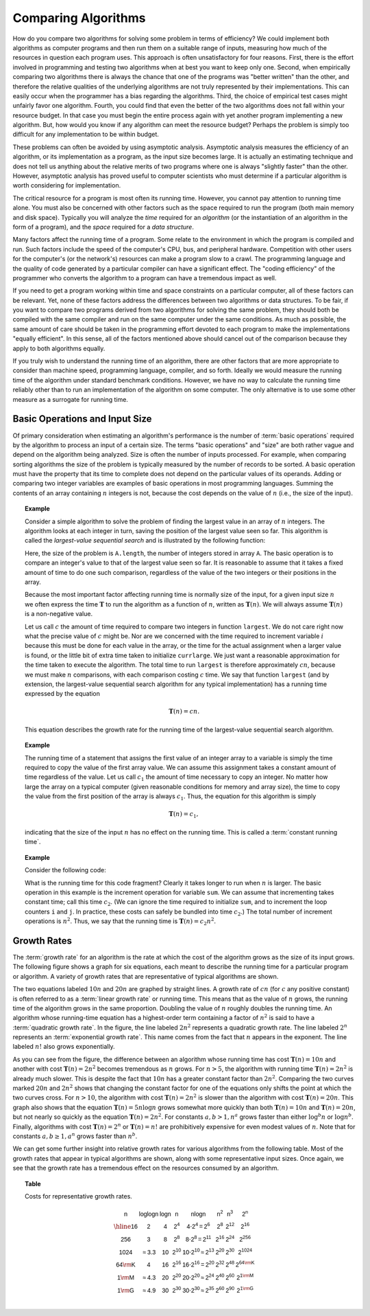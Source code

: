 .. This file is part of the OpenDSA eTextbook project. See
.. http://algoviz.org/OpenDSA for more details.
.. Copyright (c) 2012-2013 by the OpenDSA Project Contributors, and
.. distributed under an MIT open source license.

.. avmetadata::
   :author: Cliff Shaffer
   :satisfies: growth rate
   :topic: Algorithm Analysis

Comparing Algorithms
====================

How do you compare two algorithms for solving some problem in terms
of efficiency?
We could implement both algorithms as computer programs and then
run them on a suitable range of inputs, measuring how much of the
resources in question each program uses.
This approach is often unsatisfactory for four reasons.
First, there is the effort involved in programming and testing two
algorithms when at best you want to keep only one.
Second, when empirically comparing two algorithms there
is always the chance that one of the programs was "better written"
than the other, and therefore the relative qualities of the underlying
algorithms are not truly represented by their implementations.
This can easily occur when the programmer has a bias
regarding the algorithms.
Third, the choice of empirical test cases might unfairly favor one
algorithm.
Fourth, you could find that even the better of the two algorithms does
not fall within your resource budget.
In that case you must begin the entire process again with yet another
program implementing a new algorithm.
But, how would you know if any algorithm can meet the resource budget?
Perhaps the problem is simply too difficult for any implementation to
be within budget.

These problems can often be avoided by using 
asymptotic analysis.
Asymptotic analysis measures the efficiency of an algorithm, or its
implementation as a program, as the input size becomes large.
It is actually an estimating technique
and does not tell us anything about the relative merits of two
programs where one is always "slightly faster" than the other.
However, asymptotic analysis has proved useful
to computer scientists who must determine if a particular algorithm
is worth considering for implementation.

The critical resource for a program is most often its running
time.
However, you cannot pay attention to running time alone.
You must also be concerned with other factors such as the space
required to run the program (both main memory and disk space).
Typically you will analyze the *time* required for an
*algorithm* (or the instantiation of an algorithm in the form
of a program), and the *space* required for a
*data structure*. 

Many factors affect the running time of a program.
Some relate to the environment in which the program
is compiled and run.
Such factors include the speed of the computer's CPU, bus, and
peripheral hardware.
Competition with other users for the computer's (or the network's)
resources can make a program slow to a crawl.
The programming language and the quality of code generated by a
particular compiler can have a significant
effect.
The "coding efficiency" of the programmer who converts the algorithm
to a program can have a tremendous impact as well.

If you need to get a program working within time and space
constraints on a particular computer, all of these factors can be
relevant.
Yet, none of these factors address the differences between
two algorithms or data structures.
To be fair, if you want to compare two programs derived from two
algorithms for solving the same problem, they should both be compiled
with the same compiler and run on the same computer under the same
conditions.
As much as possible, the same amount of care should be taken in
the programming effort devoted to each program to make the
implementations "equally efficient".
In this sense, all of the factors mentioned above should cancel
out of the comparison because they apply to both algorithms equally.

If you truly wish to understand the running time of an algorithm,
there are other factors that are more appropriate to consider than
machine speed, programming language, compiler, and so forth.
Ideally we would measure the running time of the algorithm under
standard benchmark conditions.
However, we have no way to calculate the running time reliably other
than to run an implementation of the algorithm on some computer.
The only alternative is to use some other measure as a surrogate for
running time.

Basic Operations and Input Size
-------------------------------

Of primary consideration when estimating an algorithm's performance
is the number of :term:`basic operations` required by
the algorithm to process an input of a certain size.
The terms "basic operations" and "size" are both
rather vague and depend on the algorithm being analyzed.
Size is often the number of inputs processed.
For example, when comparing sorting algorithms
the size of the problem is typically measured by the number of
records to be sorted. 
A basic operation must have the property that its time to
complete does not depend on the particular values of its operands.
Adding or comparing two integer variables are examples of basic
operations in most programming languages.
Summing the contents of an array containing :math:`n` integers is not,
because the cost depends on the value of :math:`n`
(i.e., the size of the input).

.. _SeqMax:

.. topic:: Example

   Consider a simple algorithm to solve the problem of finding the
   largest value in an array of :math:`n` integers.
   The algorithm looks at each integer in turn, saving the position of
   the largest value seen so far.
   This algorithm is called the *largest-value sequential search*
   and is illustrated by the following function:

   .. codeinclude:: Misc/LargestTest
      :tag: Largest

   Here, the size of the problem is ``A.length``,
   the number of integers stored in array ``A``.
   The basic operation is to compare an integer's value to that
   of the largest value seen so far.
   It is reasonable to assume that it takes a fixed amount of time to
   do one such comparison, regardless of the value of the two
   integers or their positions in the array.

   Because the most important factor affecting running time is
   normally size of the input, for a given input size :math:`n` we
   often express the time :math:`\mathbf{T}` to  run the algorithm as
   a function of :math:`n`, written as :math:`\mathbf{T}(n)`.
   We will always assume :math:`\mathbf{T}(n)` is a non-negative
   value.

   Let us call :math:`c` the amount of time required to compare two
   integers in function ``largest``.
   We do not care right now what the precise value of :math:`c` might
   be.
   Nor are we concerned with the time required to increment
   variable :math:`i` because this must be done for each value in the
   array, or the time for the actual assignment when a larger value is
   found, or the little bit of extra time taken to initialize
   ``currlarge``.
   We just want a reasonable approximation for the time taken to
   execute the algorithm.
   The total time to run ``largest`` is therefore approximately
   :math:`cn`, because we must make :math:`n` comparisons,
   with each comparison costing :math:`c` time.
   We say that function ``largest``
   (and by extension, the largest-value sequential search algorithm for
   any typical implementation) has a running time expressed
   by the equation

   .. math::

      \mathbf{T}(n) = cn.

   This equation describes the growth rate for the running time of the
   largest-value sequential search algorithm.

.. topic:: Example

   The running time of a statement that assigns the first value of an
   integer array to a variable is simply the time required to copy the
   value of the first array value.
   We can assume this assignment takes a constant amount of time
   regardless of the value.
   Let us call :math:`c_1` the amount of time necessary to copy an
   integer.
   No matter how large the array on a typical computer
   (given reasonable conditions for memory and array size), the time
   to copy the value from the first position of the array is always
   :math:`c_1`. 
   Thus, the equation for this algorithm is simply

   .. math::

      \mathbf{T}(n) = c_1,

   indicating that the size of the input :math:`n` has no effect on
   the running time.
   This is called a :term:`constant running time`.

.. topic:: Example

   Consider the following code:

   .. codeinclude:: Misc/Anal 
      :tag: Analp1

   What is the running time for this code fragment?
   Clearly it takes longer to run when :math:`n` is larger.
   The basic operation in this example is the 
   increment operation for variable ``sum``.
   We can assume that incrementing takes constant time;
   call this time :math:`c_2`.
   (We can ignore the time required to initialize ``sum``,
   and to increment the loop counters ``i`` and ``j``.
   In practice, these costs can safely be bundled into time
   :math:`c_2`.) 
   The total number of increment operations is :math:`n^2`.
   Thus, we say that the running time is
   :math:`\mathbf{T}(n) = c_2 n^2`.

Growth Rates
------------

The :term:`growth rate` for an algorithm is the rate at which the cost
of the algorithm grows as the size of its input grows.
The following figure shows a graph for six equations,
each meant to describe the running time for a particular program or
algorithm.
A variety of growth rates that are representative of typical
algorithms are shown.

.. _RunTimeGraph:

.. odsafig:: Images/plot.png
   :width: 500
   :align: center
   :capalign: justify
   :figwidth: 90%
   :alt: The growth rates for five equations

   Two views of a graph illustrating the growth rates for
   six equations.
   The bottom view shows in detail the lower-left portion
   of the top view.
   The horizontal axis represents input size.
   The vertical axis can represent time, space, or any other measure of
   cost.

The two equations labeled :math:`10n` and :math:`20n` are graphed by
straight lines.
A growth rate of :math:`cn` (for :math:`c` any positive constant) is
often referred to as a :term:`linear growth rate` or running time. 
This means that as the value of :math:`n` grows, the running time of
the algorithm grows in the same proportion.
Doubling the value of :math:`n` roughly doubles the running time.
An algorithm whose running-time equation has a highest-order term
containing a factor of :math:`n^2` is said to have a
:term:`quadratic growth rate`.
In the figure, the line labeled :math:`2n^2`
represents a quadratic growth rate.
The line labeled :math:`2^n` represents an
:term:`exponential growth rate`.
This name comes from the fact that :math:`n` appears in the exponent.
The line labeled :math:`n!` also grows exponentially.

As you can see from the figure,
the difference between an algorithm whose running time has cost
:math:`\mathbf{T}(n) = 10n` and another with cost
:math:`\mathbf{T}(n) = 2n^2` becomes tremendous as :math:`n` grows.
For :math:`n > 5`, the algorithm with running time
:math:`\mathbf{T}(n) = 2n^2` is already much slower.
This is despite the fact that :math:`10n` has a greater constant
factor than :math:`2n^2`.
Comparing the two curves marked :math:`20n` and :math:`2n^2` shows
that changing the constant factor for one of the equations only shifts
the point at which the two curves cross.
For :math:`n>10`, the algorithm with cost :math:`\mathbf{T}(n) = 2n^2`
is slower than the algorithm with cost :math:`\mathbf{T}(n) = 20n`.
This graph also shows that the equation
:math:`\mathbf{T}(n) = 5 n \log n`
grows somewhat more quickly than both :math:`\mathbf{T}(n) = 10 n` and
:math:`\mathbf{T}(n) = 20 n`, but not nearly so quickly as the
equation :math:`\mathbf{T}(n) = 2n^2`. 
For constants :math:`a, b > 1, n^a` grows faster than either
:math:`\log^b n` or :math:`\log n^b`.
Finally, algorithms with cost :math:`\mathbf{T}(n) = 2^n` or
:math:`\mathbf{T}(n) = n!` are prohibitively expensive for even modest
values of :math:`n`. 
Note that for constants :math:`a, b \geq 1, a^n` grows faster than
:math:`n^b`.

We can get some further insight into relative growth rates for various
algorithms from the following table.
Most of the growth rates that appear in typical algorithms are shown,
along with some representative input sizes.
Once again, we see that the growth rate has a tremendous effect on the
resources consumed by an algorithm.

.. _GrowthTable:

.. topic:: Table

   Costs for representative growth rates.

   .. math::

      \begin{array}{c|c|c|c|c|c|c|c}
      \mathsf{n} & \mathsf{\log \log n} & \mathsf{\log n} & \mathsf{n} &
      \mathsf{n \log n} & \mathsf{n^2} & \mathsf{n^3} & \mathsf{2^n}\\
      \hline
      \mathsf{16} & \mathsf{2} & \mathsf{4} & \mathsf{2^{4}} &
      \mathsf{4 \cdot 2^{4} = 2^{6}} &
      \mathsf{2^{8}} & \mathsf{2^{12}} & \mathsf{2^{16}}\\
      \mathsf{256} & \mathsf{3} & \mathsf{8} & \mathsf{2^{8}} &
      \mathsf{8 \cdot 2^{8} = 2^{11}} &
      \mathsf{2^{16}} & \mathsf{2^{24}} & \mathsf{2^{256}}\\
      \mathsf{1024} & \mathsf{\approx 3.3} & \mathsf{10} & \mathsf{2^{10}} &
      \mathsf{10 \cdot 2^{10} \approx 2^{13}} &
      \mathsf{2^{20}} & \mathsf{2^{30}} & \mathsf{2^{1024}}\\
      \mathsf{64 {\rm K}} & \mathsf{4} & \mathsf{16} & \mathsf{2^{16}} &
      \mathsf{16 \cdot 2^{16} = 2^{20}} &
      \mathsf{2^{32}} & \mathsf{2^{48}} & \mathsf{2^{64 {\rm K}}}\\
      \mathsf{1 {\rm M}} & \mathsf{\approx 4.3} & \mathsf{20} & \mathsf{2^{20}} &
      \mathsf{20 \cdot 2^{20} \approx 2^{24}} &
      \mathsf{2^{40}} & \mathsf{2^{60}} & \mathsf{2^{1 {\rm M}}}\\
      \mathsf{1 {\rm G}} & \mathsf{\approx 4.9} & \mathsf{30} & \mathsf{2^{30}} &
      \mathsf{30 \cdot 2^{30} \approx 2^{35}} &
      \mathsf{2^{60}} & \mathsf{2^{90}} & \mathsf{2^{1 {\rm G}}}\\
      \end{array}

.. avembed:: Exercises/AlgAnal/CompareAlgSumm.html ka 

.. avembed:: Exercises/AlgAnal/GrowthRatesPRO.html ka 

.. todo::
   :type: AV

   To make students more engaged in the GrowthRates exercise, we may
   need a tool that allow students to input two growth rate functions,
   and then the tool should plot the graph of both functions and mark
   their crossing point. The student also should be allowed to play
   with the constant values for both functions and see that this only
   changes the crossing point but doesn't change which function grows
   faster than the other.
